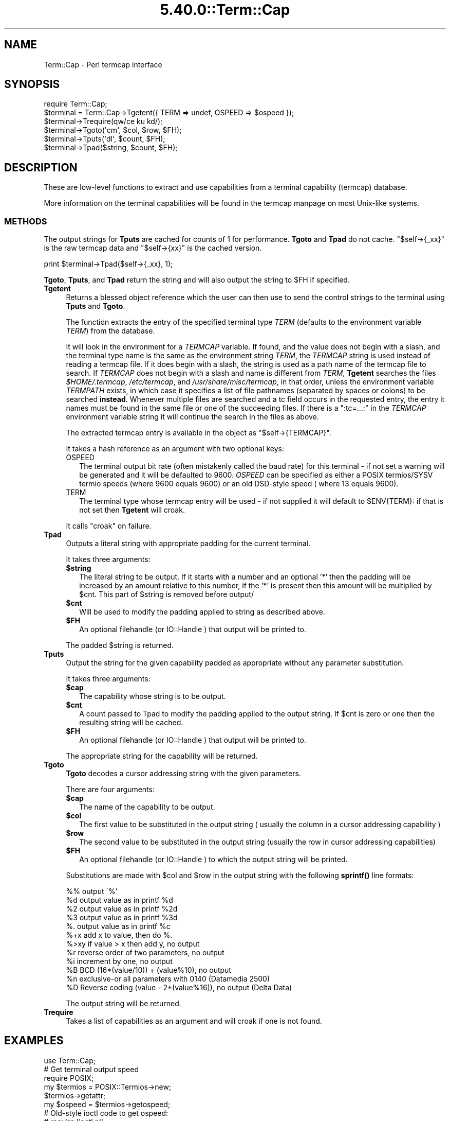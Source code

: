 .\" Automatically generated by Pod::Man 5.0102 (Pod::Simple 3.45)
.\"
.\" Standard preamble:
.\" ========================================================================
.de Sp \" Vertical space (when we can't use .PP)
.if t .sp .5v
.if n .sp
..
.de Vb \" Begin verbatim text
.ft CW
.nf
.ne \\$1
..
.de Ve \" End verbatim text
.ft R
.fi
..
.\" \*(C` and \*(C' are quotes in nroff, nothing in troff, for use with C<>.
.ie n \{\
.    ds C` ""
.    ds C' ""
'br\}
.el\{\
.    ds C`
.    ds C'
'br\}
.\"
.\" Escape single quotes in literal strings from groff's Unicode transform.
.ie \n(.g .ds Aq \(aq
.el       .ds Aq '
.\"
.\" If the F register is >0, we'll generate index entries on stderr for
.\" titles (.TH), headers (.SH), subsections (.SS), items (.Ip), and index
.\" entries marked with X<> in POD.  Of course, you'll have to process the
.\" output yourself in some meaningful fashion.
.\"
.\" Avoid warning from groff about undefined register 'F'.
.de IX
..
.nr rF 0
.if \n(.g .if rF .nr rF 1
.if (\n(rF:(\n(.g==0)) \{\
.    if \nF \{\
.        de IX
.        tm Index:\\$1\t\\n%\t"\\$2"
..
.        if !\nF==2 \{\
.            nr % 0
.            nr F 2
.        \}
.    \}
.\}
.rr rF
.\" ========================================================================
.\"
.IX Title "5.40.0::Term::Cap 3"
.TH 5.40.0::Term::Cap 3 2024-12-13 "perl v5.40.0" "Perl Programmers Reference Guide"
.\" For nroff, turn off justification.  Always turn off hyphenation; it makes
.\" way too many mistakes in technical documents.
.if n .ad l
.nh
.SH NAME
Term::Cap \- Perl termcap interface
.SH SYNOPSIS
.IX Header "SYNOPSIS"
.Vb 6
\&    require Term::Cap;
\&    $terminal = Term::Cap\->Tgetent({ TERM => undef, OSPEED => $ospeed });
\&    $terminal\->Trequire(qw/ce ku kd/);
\&    $terminal\->Tgoto(\*(Aqcm\*(Aq, $col, $row, $FH);
\&    $terminal\->Tputs(\*(Aqdl\*(Aq, $count, $FH);
\&    $terminal\->Tpad($string, $count, $FH);
.Ve
.SH DESCRIPTION
.IX Header "DESCRIPTION"
These are low-level functions to extract and use capabilities from
a terminal capability (termcap) database.
.PP
More information on the terminal capabilities will be found in the
termcap manpage on most Unix-like systems.
.SS METHODS
.IX Subsection "METHODS"
The output strings for \fBTputs\fR are cached for counts of 1 for performance.
\&\fBTgoto\fR and \fBTpad\fR do not cache.  \f(CW\*(C`$self\->{_xx}\*(C'\fR is the raw termcap
data and \f(CW\*(C`$self\->{xx}\*(C'\fR is the cached version.
.PP
.Vb 1
\&    print $terminal\->Tpad($self\->{_xx}, 1);
.Ve
.PP
\&\fBTgoto\fR, \fBTputs\fR, and \fBTpad\fR return the string and will also
output the string to \f(CW$FH\fR if specified.
.IP \fBTgetent\fR 4
.IX Item "Tgetent"
Returns a blessed object reference which the user can
then use to send the control strings to the terminal using \fBTputs\fR
and \fBTgoto\fR.
.Sp
The function extracts the entry of the specified terminal
type \fITERM\fR (defaults to the environment variable \fITERM\fR) from the
database.
.Sp
It will look in the environment for a \fITERMCAP\fR variable.  If
found, and the value does not begin with a slash, and the terminal
type name is the same as the environment string \fITERM\fR, the
\&\fITERMCAP\fR string is used instead of reading a termcap file.  If
it does begin with a slash, the string is used as a path name of
the termcap file to search.  If \fITERMCAP\fR does not begin with a
slash and name is different from \fITERM\fR, \fBTgetent\fR searches the
files \fR\f(CI$HOME\fR\fI/.termcap\fR, \fI/etc/termcap\fR, and \fI/usr/share/misc/termcap\fR,
in that order, unless the environment variable \fITERMPATH\fR exists,
in which case it specifies a list of file pathnames (separated by
spaces or colons) to be searched \fBinstead\fR.  Whenever multiple
files are searched and a tc field occurs in the requested entry,
the entry it names must be found in the same file or one of the
succeeding files.  If there is a \f(CW\*(C`:tc=...:\*(C'\fR in the \fITERMCAP\fR
environment variable string it will continue the search in the
files as above.
.Sp
The extracted termcap entry is available in the object
as \f(CW\*(C`$self\->{TERMCAP}\*(C'\fR.
.Sp
It takes a hash reference as an argument with two optional keys:
.RS 4
.IP OSPEED 2
.IX Item "OSPEED"
The terminal output bit rate (often mistakenly called the baud rate)
for this terminal \- if not set a warning will be generated
and it will be defaulted to 9600.  \fIOSPEED\fR can be specified as
either a POSIX termios/SYSV termio speeds (where 9600 equals 9600) or
an old DSD-style speed ( where 13 equals 9600).
.IP TERM 2
.IX Item "TERM"
The terminal type whose termcap entry will be used \- if not supplied it will
default to \f(CW$ENV\fR{TERM}: if that is not set then \fBTgetent\fR will croak.
.RE
.RS 4
.Sp
It calls \f(CW\*(C`croak\*(C'\fR on failure.
.RE
.IP \fBTpad\fR 4
.IX Item "Tpad"
Outputs a literal string with appropriate padding for the current terminal.
.Sp
It takes three arguments:
.RS 4
.ie n .IP \fR\fB$string\fR\fB\fR 2
.el .IP \fR\f(CB$string\fR\fB\fR 2
.IX Item "$string"
The literal string to be output.  If it starts with a number and an optional
\&'*' then the padding will be increased by an amount relative to this number,
if the '*' is present then this amount will be multiplied by \f(CW$cnt\fR.  This part
of \f(CW$string\fR is removed before output/
.ie n .IP \fR\fB$cnt\fR\fB\fR 2
.el .IP \fR\f(CB$cnt\fR\fB\fR 2
.IX Item "$cnt"
Will be used to modify the padding applied to string as described above.
.ie n .IP \fR\fB$FH\fR\fB\fR 2
.el .IP \fR\f(CB$FH\fR\fB\fR 2
.IX Item "$FH"
An optional filehandle (or IO::Handle ) that output will be printed to.
.RE
.RS 4
.Sp
The padded \f(CW$string\fR is returned.
.RE
.IP \fBTputs\fR 4
.IX Item "Tputs"
Output the string for the given capability padded as appropriate without
any parameter substitution.
.Sp
It takes three arguments:
.RS 4
.ie n .IP \fR\fB$cap\fR\fB\fR 2
.el .IP \fR\f(CB$cap\fR\fB\fR 2
.IX Item "$cap"
The capability whose string is to be output.
.ie n .IP \fR\fB$cnt\fR\fB\fR 2
.el .IP \fR\f(CB$cnt\fR\fB\fR 2
.IX Item "$cnt"
A count passed to Tpad to modify the padding applied to the output string.
If \f(CW$cnt\fR is zero or one then the resulting string will be cached.
.ie n .IP \fR\fB$FH\fR\fB\fR 2
.el .IP \fR\f(CB$FH\fR\fB\fR 2
.IX Item "$FH"
An optional filehandle (or IO::Handle ) that output will be printed to.
.RE
.RS 4
.Sp
The appropriate string for the capability will be returned.
.RE
.IP \fBTgoto\fR 4
.IX Item "Tgoto"
\&\fBTgoto\fR decodes a cursor addressing string with the given parameters.
.Sp
There are four arguments:
.RS 4
.ie n .IP \fR\fB$cap\fR\fB\fR 2
.el .IP \fR\f(CB$cap\fR\fB\fR 2
.IX Item "$cap"
The name of the capability to be output.
.ie n .IP \fR\fB$col\fR\fB\fR 2
.el .IP \fR\f(CB$col\fR\fB\fR 2
.IX Item "$col"
The first value to be substituted in the output string ( usually the column
in a cursor addressing capability )
.ie n .IP \fR\fB$row\fR\fB\fR 2
.el .IP \fR\f(CB$row\fR\fB\fR 2
.IX Item "$row"
The second value to be substituted in the output string (usually the row
in cursor addressing capabilities)
.ie n .IP \fR\fB$FH\fR\fB\fR 2
.el .IP \fR\f(CB$FH\fR\fB\fR 2
.IX Item "$FH"
An optional filehandle (or IO::Handle ) to which the output string will be
printed.
.RE
.RS 4
.Sp
Substitutions are made with \f(CW$col\fR and \f(CW$row\fR in the output string with the
following \fBsprintf()\fR line formats:
.Sp
.Vb 6
\& %%   output \`%\*(Aq
\& %d   output value as in printf %d
\& %2   output value as in printf %2d
\& %3   output value as in printf %3d
\& %.   output value as in printf %c
\& %+x  add x to value, then do %.
\&
\& %>xy if value > x then add y, no output
\& %r   reverse order of two parameters, no output
\& %i   increment by one, no output
\& %B   BCD (16*(value/10)) + (value%10), no output
\&
\& %n   exclusive\-or all parameters with 0140 (Datamedia 2500)
\& %D   Reverse coding (value \- 2*(value%16)), no output (Delta Data)
.Ve
.Sp
The output string will be returned.
.RE
.IP \fBTrequire\fR 4
.IX Item "Trequire"
Takes a list of capabilities as an argument and will croak if one is not
found.
.SH EXAMPLES
.IX Header "EXAMPLES"
.Vb 1
\&    use Term::Cap;
\&
\&    # Get terminal output speed
\&    require POSIX;
\&    my $termios = POSIX::Termios\->new;
\&    $termios\->getattr;
\&    my $ospeed = $termios\->getospeed;
\&
\&    # Old\-style ioctl code to get ospeed:
\&    #     require \*(Aqioctl.pl\*(Aq;
\&    #     ioctl(TTY,$TIOCGETP,$sgtty);
\&    #     ($ispeed,$ospeed) = unpack(\*(Aqcc\*(Aq,$sgtty);
\&
\&    # allocate and initialize a terminal structure
\&    my $terminal = Term::Cap\->Tgetent({ TERM => undef, OSPEED => $ospeed });
\&
\&    # require certain capabilities to be available
\&    $terminal\->Trequire(qw/ce ku kd/);
\&
\&    # Output Routines, if $FH is undefined these just return the string
\&
\&    # Tgoto does the % expansion stuff with the given args
\&    $terminal\->Tgoto(\*(Aqcm\*(Aq, $col, $row, $FH);
\&
\&    # Tputs doesn\*(Aqt do any % expansion.
\&    $terminal\->Tputs(\*(Aqdl\*(Aq, $count = 1, $FH);
.Ve
.SH "COPYRIGHT AND LICENSE"
.IX Header "COPYRIGHT AND LICENSE"
Copyright 1995\-2015 (c) perl5 porters.
.PP
This software is free software and can be modified and distributed under
the same terms as Perl itself.
.PP
Please see the file README in the Perl source distribution for details of
the Perl license.
.SH AUTHOR
.IX Header "AUTHOR"
This module is part of the core Perl distribution and is also maintained
for CPAN by Jonathan Stowe <jns@gellyfish.co.uk>.
.PP
The code is hosted on Github: https://github.com/jonathanstowe/Term\-Cap
please feel free to fork, submit patches etc, etc there.
.SH "SEE ALSO"
.IX Header "SEE ALSO"
\&\fBtermcap\fR\|(5)
